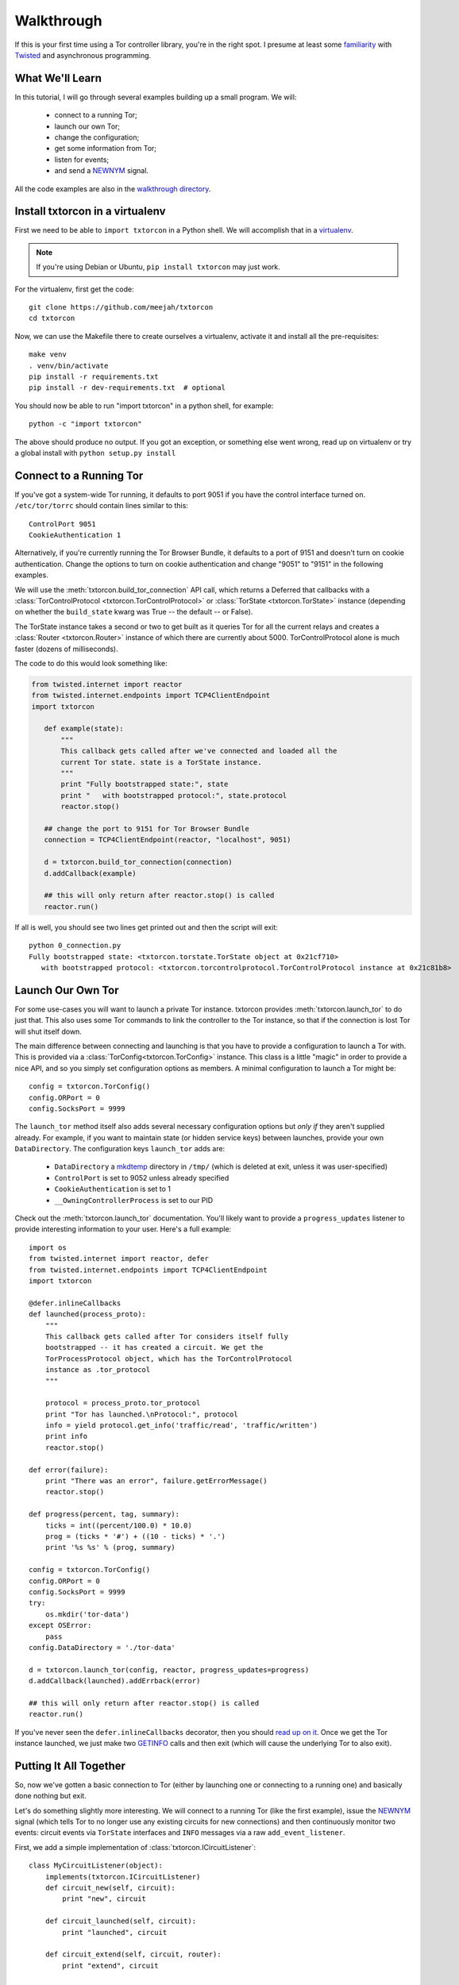 Walkthrough
===========

.. _Twisted: https://twistedmatrix.com/documents/current/
.. _virtualenv: http://www.virtualenv.org/en/latest/

If this is your first time using a Tor controller library, you're in
the right spot. I presume at least some `familiarity <http://krondo.com/?page_id=1327>`_
with Twisted_ and asynchronous programming.


What We'll Learn
----------------
.. _NEWNYM: https://gitweb.torproject.org/torspec.git/tree/control-spec.txt#n379
.. _walkthrough directory: https://github.com/meejah/txtorcon/tree/master/walkthrough

In this tutorial, I will go through several examples building up a
small program. We will:

 * connect to a running Tor;
 * launch our own Tor;
 * change the configuration; 
 * get some information from Tor; 
 * listen for events;
 * and send a NEWNYM_ signal.

All the code examples are also in the `walkthrough directory`_.

Install txtorcon in a virtualenv
--------------------------------

First we need to be able to ``import txtorcon`` in a Python shell. We
will accomplish that in a virtualenv_.

.. note:: If you're using Debian or Ubuntu, ``pip install txtorcon`` may just work. 

For the virtualenv, first get the code::

   git clone https://github.com/meejah/txtorcon
   cd txtorcon

Now, we can use the Makefile there to create ourselves a virtualenv,
activate it and install all the pre-requisites::

   make venv
   . venv/bin/activate
   pip install -r requirements.txt
   pip install -r dev-requirements.txt  # optional

You should now be able to run "import txtorcon" in a python shell, for
example::

   python -c "import txtorcon"

The above should produce no output. If you got an exception, or
something else went wrong, read up on virtualenv or try a global
install with ``python setup.py install``

Connect to a Running Tor
------------------------

If you've got a system-wide Tor running, it defaults to port 9051 if
you have the control interface turned on. ``/etc/tor/torrc`` should
contain lines similar to this::

   ControlPort 9051
   CookieAuthentication 1

Alternatively, if you're currently running the Tor Browser Bundle, it
defaults to a port of 9151 and doesn't turn on cookie
authentication. Change the options to turn on cookie authentication
and change "9051" to "9151" in the following examples.


We will use the :meth:`txtorcon.build_tor_connection` API call, which
returns a Deferred that callbacks with a :class:`TorControlProtocol
<txtorcon.TorControlProtocol>` or :class:`TorState
<txtorcon.TorState>` instance (depending on whether the
``build_state`` kwarg was True -- the default -- or False).

The TorState instance takes a second or two to get built as it queries
Tor for all the current relays and creates a :class:`Router <txtorcon.Router>` instance of
which there are currently about 5000. TorControlProtocol alone is much
faster (dozens of milliseconds).

The code to do this would look something like:

.. sourcecode:: python

   from twisted.internet import reactor
   from twisted.internet.endpoints import TCP4ClientEndpoint
   import txtorcon

      def example(state):
	  """
	  This callback gets called after we've connected and loaded all the
	  current Tor state. state is a TorState instance.
	  """
	  print "Fully bootstrapped state:", state
	  print "   with bootstrapped protocol:", state.protocol
	  reactor.stop()

      ## change the port to 9151 for Tor Browser Bundle
      connection = TCP4ClientEndpoint(reactor, "localhost", 9051)

      d = txtorcon.build_tor_connection(connection)
      d.addCallback(example)

      ## this will only return after reactor.stop() is called
      reactor.run()

If all is well, you should see two lines get printed out and then the
script will exit::

   python 0_connection.py 
   Fully bootstrapped state: <txtorcon.torstate.TorState object at 0x21cf710>
      with bootstrapped protocol: <txtorcon.torcontrolprotocol.TorControlProtocol instance at 0x21c81b8>

Launch Our Own Tor
------------------

.. _GETINFO: https://gitweb.torproject.org/torspec.git/blob/HEAD:/control-spec.txt#l444
.. _mkdtemp: https://docs.python.org/2/library/tempfile.html?highlight=mkdtem#tempfile.mkdtemp

For some use-cases you will want to launch a private Tor
instance. txtorcon provides :meth:`txtorcon.launch_tor` to do just that. This also
uses some Tor commands to link the controller to the Tor instance, so
that if the connection is lost Tor will shut itself down.

The main difference between connecting and launching is that you have
to provide a configuration to launch a Tor with. This is provided via
a :class:`TorConfig<txtorcon.TorConfig>` instance. This class is a
little "magic" in order to provide a nice API, and so you simply set
configuration options as members. A minimal configuration to launch a Tor might
be::

   config = txtorcon.TorConfig()
   config.ORPort = 0
   config.SocksPort = 9999

The ``launch_tor`` method itself also adds several necessary
configuration options but *only if* they aren't supplied already. For
example, if you want to maintain state (or hidden service keys)
between launches, provide your own ``DataDirectory``. The configuration
keys ``launch_tor`` adds are:

 * ``DataDirectory`` a mkdtemp_ directory in ``/tmp/`` (which is deleted at
   exit, unless it was user-specified)
 * ``ControlPort`` is set to 9052 unless already specified
 * ``CookieAuthentication`` is set to 1
 * ``__OwningControllerProcess`` is set to our PID

Check out the :meth:`txtorcon.launch_tor` documentation. You'll likely want
to provide a ``progress_updates`` listener to provide interesting
information to your user. Here's a full example::

   import os
   from twisted.internet import reactor, defer
   from twisted.internet.endpoints import TCP4ClientEndpoint
   import txtorcon

   @defer.inlineCallbacks
   def launched(process_proto):
       """
       This callback gets called after Tor considers itself fully
       bootstrapped -- it has created a circuit. We get the
       TorProcessProtocol object, which has the TorControlProtocol
       instance as .tor_protocol
       """

       protocol = process_proto.tor_protocol
       print "Tor has launched.\nProtocol:", protocol
       info = yield protocol.get_info('traffic/read', 'traffic/written')
       print info
       reactor.stop()

   def error(failure):
       print "There was an error", failure.getErrorMessage()
       reactor.stop()

   def progress(percent, tag, summary):
       ticks = int((percent/100.0) * 10.0)
       prog = (ticks * '#') + ((10 - ticks) * '.')
       print '%s %s' % (prog, summary)

   config = txtorcon.TorConfig()
   config.ORPort = 0
   config.SocksPort = 9999
   try:
       os.mkdir('tor-data')
   except OSError:
       pass
   config.DataDirectory = './tor-data'

   d = txtorcon.launch_tor(config, reactor, progress_updates=progress)
   d.addCallback(launched).addErrback(error)

   ## this will only return after reactor.stop() is called
   reactor.run()

If you've never seen the ``defer.inlineCallbacks`` decorator, then you
should `read up on it
<https://twistedmatrix.com/documents/current/api/twisted.internet.defer.html#inlineCallbacks>`_.
Once we get the Tor instance launched, we just make two GETINFO_ calls
and then exit (which will cause the underlying Tor to also exit).

Putting It All Together
-----------------------

So, now we've gotten a basic connection to Tor (either by launching
one or connecting to a running one) and basically done nothing but
exit.

Let's do something slightly more interesting. We will connect to a
running Tor (like the first example), issue the NEWNYM_ signal (which
tells Tor to no longer use any existing circuits for new connections)
and then continuously monitor two events: circuit events via
``TorState`` interfaces and ``INFO`` messages via a raw
``add_event_listener``.

First, we add a simple implementation of :class:`txtorcon.ICircuitListener`::

   class MyCircuitListener(object):
       implements(txtorcon.ICircuitListener)
       def circuit_new(self, circuit):
	   print "new", circuit

       def circuit_launched(self, circuit):
	   print "launched", circuit

       def circuit_extend(self, circuit, router):
	   print "extend", circuit

       def circuit_built(self, circuit):
	   print "built", circuit

       def circuit_closed(self, circuit, **kw):
	   print "closed", circuit, kw

       def circuit_failed(self, circuit, **kw):
	   print "failed", circuit, kw

Next, to illustrate setting up TorState from a TorControlProtocol
directly, we add a ``main()`` method that uses ``inlineCallbacks`` to do a
few things sequentially after startup. First we use
``TorControlProtocol.signal`` to send a NEWNYM_ request. After that we
create a ``TorState`` instance, print out all existing circuits and set
up listeners for circuit events (an instance of ``MyCircuitListener``)
and INFO messages (via our own method).

Here is the full listing::

   from twisted.internet import reactor, defer
   from twisted.internet.endpoints import TCP4ClientEndpoint
   from zope.interface import implements
   import txtorcon

   ## change the port to 9151 for Tor Browser Bundle
   connection = TCP4ClientEndpoint(reactor, "localhost", 9051)

   def error(failure):
       print "Error:", failure.getErrorMessage()
       reactor.stop()

   class MyCircuitListener(object):
       implements(txtorcon.ICircuitListener)
       def circuit_new(self, circuit):
	   print "new", circuit

       def circuit_launched(self, circuit):
	   print "launched", circuit

       def circuit_extend(self, circuit, router):
	   print "extend", circuit

       def circuit_built(self, circuit):
	   print "built", circuit

       def circuit_closed(self, circuit, **kw):
	   print "closed", circuit, kw

       def circuit_failed(self, circuit, **kw):
	   print "failed", circuit, kw


   @defer.inlineCallbacks
   def main(connection):
       version = yield connection.get_info('version', 'events/names')
       print "Connected to Tor.", version['version']
       print version['events/names']

       print "Issuing NEWNYM."
       yield connection.signal('NEWNYM')
       print "OK."

       print "Building state."
       state = txtorcon.TorState(connection)
       yield state.post_bootstrap
       print "State initialized."
       print "Existing circuits:"
       for c in state.circuits.values():
	   print ' ', c

       print "listening for circuit events"
       state.add_circuit_listener(MyCircuitListener())

       print "listening for INFO events"
       def print_info(i):
	   print "INFO:", i
       connection.add_event_listener('INFO', print_info)

       ## since we don't call reactor.stop(), we keep running

   d = txtorcon.build_tor_connection(connection, build_state=False)
   d.addCallback(main).addErrback(error)

   ## this will only return after reactor.stop() is called
   reactor.run()

